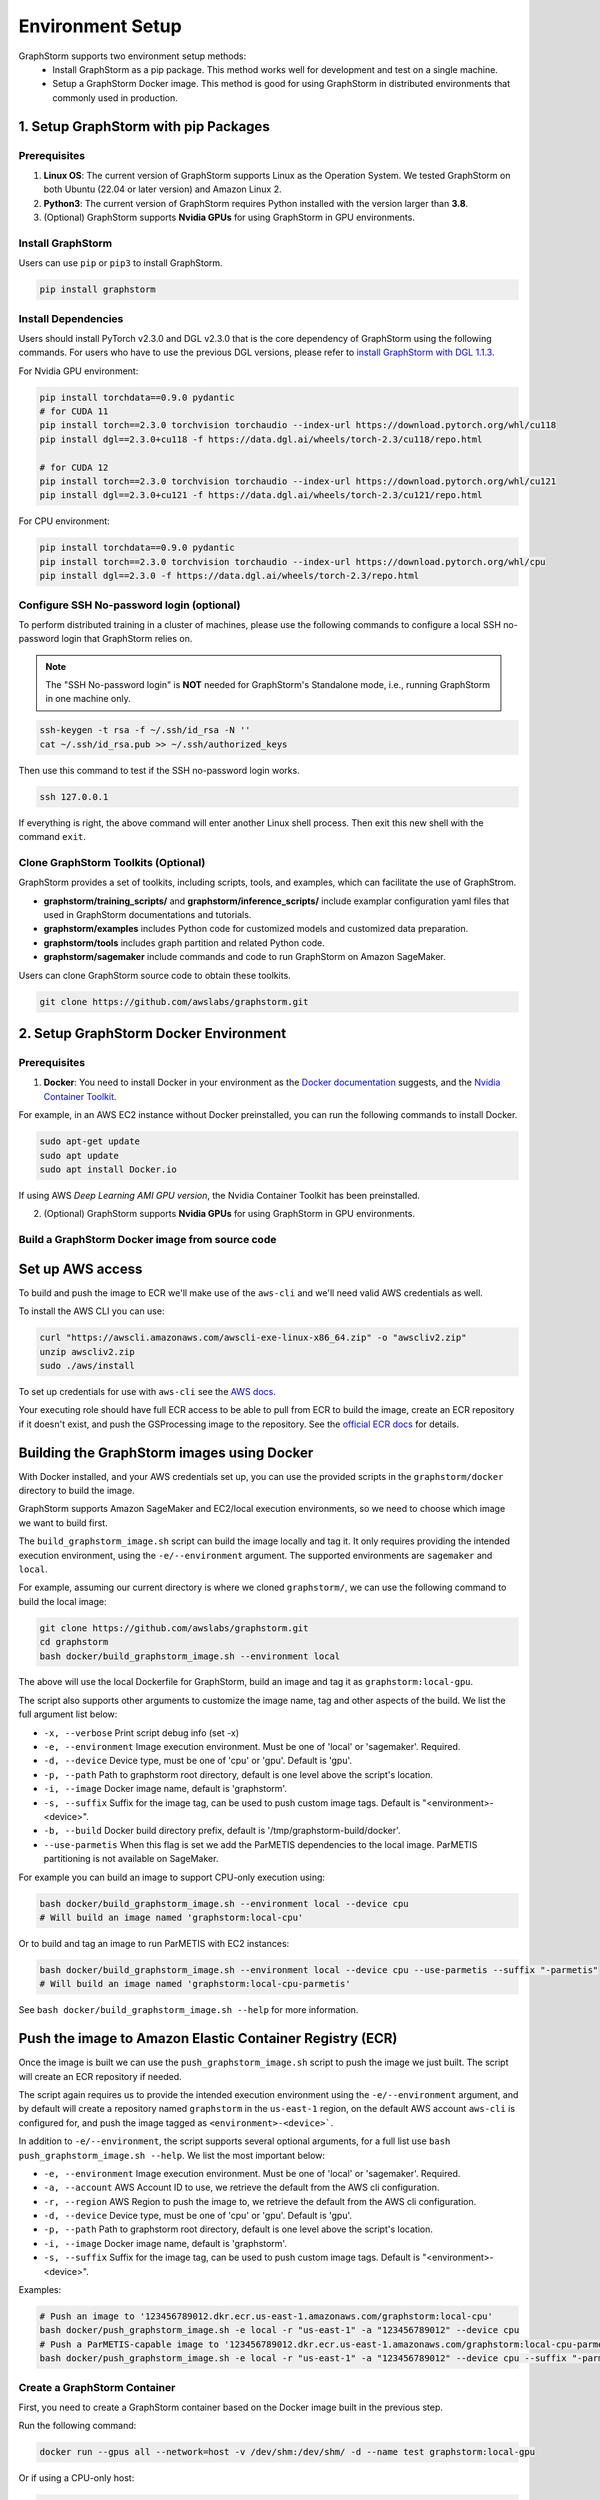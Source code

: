 .. _setup:

Environment Setup
======================
GraphStorm supports two environment setup methods:
    - Install GraphStorm as a pip package. This method works well for development and test on a single machine.
    - Setup a GraphStorm Docker image. This method is good for using GraphStorm in distributed environments that commonly used in production.

.. _setup_pip:

1. Setup GraphStorm with pip Packages
--------------------------------------
Prerequisites
...............

1. **Linux OS**: The current version of GraphStorm supports Linux as the Operation System. We tested GraphStorm on both Ubuntu (22.04 or later version) and Amazon Linux 2.

2. **Python3**: The current version of GraphStorm requires Python installed with the version larger than **3.8**.

3. (Optional) GraphStorm supports **Nvidia GPUs** for using GraphStorm in GPU environments.

Install GraphStorm
...................
Users can use ``pip`` or ``pip3`` to install GraphStorm.

.. code-block:: bash

    pip install graphstorm

Install Dependencies
.....................
Users should install PyTorch v2.3.0 and DGL v2.3.0 that is the core dependency of GraphStorm using the following commands. For users who have to use the previous DGL versions, please refer to `install GraphStorm with DGL 1.1.3 <https://graphstorm.readthedocs.io/en/v0.4/install/env-setup.html#install-graphstorm>`_.

For Nvidia GPU environment:

.. code-block:: bash

    pip install torchdata==0.9.0 pydantic
    # for CUDA 11
    pip install torch==2.3.0 torchvision torchaudio --index-url https://download.pytorch.org/whl/cu118
    pip install dgl==2.3.0+cu118 -f https://data.dgl.ai/wheels/torch-2.3/cu118/repo.html

    # for CUDA 12
    pip install torch==2.3.0 torchvision torchaudio --index-url https://download.pytorch.org/whl/cu121
    pip install dgl==2.3.0+cu121 -f https://data.dgl.ai/wheels/torch-2.3/cu121/repo.html

For CPU environment:

.. code-block:: bash

    pip install torchdata==0.9.0 pydantic
    pip install torch==2.3.0 torchvision torchaudio --index-url https://download.pytorch.org/whl/cpu
    pip install dgl==2.3.0 -f https://data.dgl.ai/wheels/torch-2.3/repo.html

Configure SSH No-password login (optional)
..........................................
To perform distributed training in a cluster of machines, please use the following commands
to configure a local SSH no-password login that GraphStorm relies on.

.. note::

    The "SSH No-password login" is **NOT** needed for GraphStorm's Standalone mode, i.e., running GraphStorm in one machine only.

.. code-block:: bash

    ssh-keygen -t rsa -f ~/.ssh/id_rsa -N ''
    cat ~/.ssh/id_rsa.pub >> ~/.ssh/authorized_keys

Then use this command to test if the SSH no-password login works.

.. code-block:: bash

    ssh 127.0.0.1

If everything is right, the above command will enter another Linux shell process. Then exit this new shell with the command ``exit``.

Clone GraphStorm Toolkits (Optional)
..........................................
GraphStorm provides a set of toolkits, including scripts, tools, and examples, which can facilitate the use of GraphStrom.

* **graphstorm/training_scripts/** and **graphstorm/inference_scripts/** include examplar configuration yaml files that used in GraphStorm documentations and tutorials.
* **graphstorm/examples** includes Python code for customized models and customized data preparation.
* **graphstorm/tools** includes graph partition and related Python code.
* **graphstorm/sagemaker** include commands and code to run GraphStorm on Amazon SageMaker.

Users can clone GraphStorm source code to obtain these toolkits.

.. code-block:: bash

    git clone https://github.com/awslabs/graphstorm.git

.. _setup_docker:

2. Setup GraphStorm Docker Environment
---------------------------------------
Prerequisites
...............

1. **Docker**: You need to install Docker in your environment as the `Docker documentation <https://docs.docker.com/get-docker/>`_ suggests, and the `Nvidia Container Toolkit <https://docs.nvidia.com/datacenter/cloud-native/container-toolkit/install-guide.html>`_.

For example, in an AWS EC2 instance without Docker preinstalled, you can run the following commands to install Docker.

.. code-block:: bash

    sudo apt-get update
    sudo apt update
    sudo apt install Docker.io

If using AWS `Deep Learning AMI GPU version`, the Nvidia Container Toolkit has been preinstalled.

2. (Optional) GraphStorm supports **Nvidia GPUs** for using GraphStorm in GPU environments.

.. _build_docker:

Build a GraphStorm Docker image from source code
.................................................

Set up AWS access
-----------------

To build and push the image to ECR we'll make use of the
``aws-cli`` and we'll need valid AWS credentials as well.

To install the AWS CLI you can use:

.. code-block:: bash

    curl "https://awscli.amazonaws.com/awscli-exe-linux-x86_64.zip" -o "awscliv2.zip"
    unzip awscliv2.zip
    sudo ./aws/install

To set up credentials for use with ``aws-cli`` see the
`AWS docs <https://docs.aws.amazon.com/cli/latest/userguide/cli-configure-files.html#cli-configure-files-examples>`_.

Your executing role should have full ECR access to be able to pull from ECR to build the image,
create an ECR repository if it doesn't exist, and push the GSProcessing image to the repository.
See the `official ECR docs <https://docs.aws.amazon.com/AmazonECR/latest/userguide/image-push-iam.html>`_ 
for details.


Building the GraphStorm images using Docker
-------------------------------------------

With Docker installed, and your AWS credentials set up,
you can use the provided scripts
in the ``graphstorm/docker`` directory to build the image.

GraphStorm supports Amazon SageMaker and EC2/local
execution environments, so we need to choose which image we want
to build first.

The ``build_graphstorm_image.sh`` script can build the image
locally and tag it. It only requires providing the intended execution environment,
using the ``-e/--environment`` argument. The supported environments
are ``sagemaker`` and ``local``.

For example, assuming our current directory is where
we cloned ``graphstorm/``, we can use
the following command to build the local image:

.. code-block:: bash

    git clone https://github.com/awslabs/graphstorm.git
    cd graphstorm
    bash docker/build_graphstorm_image.sh --environment local

The above will use the local Dockerfile for GraphStorm,
build an image and tag it as ``graphstorm:local-gpu``.

The script also supports other arguments to customize the image name,
tag and other aspects of the build. We list the full argument list below:

* ``-x, --verbose``       Print script debug info (set -x)
* ``-e, --environment``   Image execution environment. Must be one of 'local' or 'sagemaker'. Required.
* ``-d, --device``        Device type, must be one of 'cpu' or 'gpu'. Default is 'gpu'.
* ``-p, --path``          Path to graphstorm root directory, default is one level above the script's location.
* ``-i, --image``         Docker image name, default is 'graphstorm'.
* ``-s, --suffix``        Suffix for the image tag, can be used to push custom image tags. Default is "<environment>-<device>".
* ``-b, --build``         Docker build directory prefix, default is '/tmp/graphstorm-build/docker'.
* ``--use-parmetis``      When this flag is set we add the ParMETIS dependencies to the local image. ParMETIS partitioning is not available on SageMaker.

For example you can build an image to support CPU-only execution using:

.. code-block:: bash

    bash docker/build_graphstorm_image.sh --environment local --device cpu
    # Will build an image named 'graphstorm:local-cpu'

Or to build and tag an image to run ParMETIS with EC2 instances:

.. code-block:: bash

    bash docker/build_graphstorm_image.sh --environment local --device cpu --use-parmetis --suffix "-parmetis"
    # Will build an image named 'graphstorm:local-cpu-parmetis'

See ``bash docker/build_graphstorm_image.sh --help``
for more information.

Push the image to Amazon Elastic Container Registry (ECR)
-------------------------------------------------------------

Once the image is built we can use the ``push_graphstorm_image.sh`` script to push the image we just built.
The script will create an ECR repository if needed.

The script again requires us to provide the intended execution environment using
the ``-e/--environment`` argument,
and by default will create a repository named ``graphstorm`` in the ``us-east-1`` region,
on the default AWS account ``aws-cli`` is configured for,
and push the image tagged as ``<environment>-<device>```.

In addition to ``-e/--environment``, the script supports several optional arguments, for a full list use
``bash push_graphstorm_image.sh --help``. We list the most important below:

* ``-e, --environment``   Image execution environment. Must be one of 'local' or 'sagemaker'. Required.
* ``-a, --account``       AWS Account ID to use, we retrieve the default from the AWS cli configuration.
* ``-r, --region``        AWS Region to push the image to, we retrieve the default from the AWS cli configuration.
* ``-d, --device``        Device type, must be one of 'cpu' or 'gpu'. Default is 'gpu'.
* ``-p, --path``          Path to graphstorm root directory, default is one level above the script's location.
* ``-i, --image``         Docker image name, default is 'graphstorm'.
* ``-s, --suffix``        Suffix for the image tag, can be used to push custom image tags. Default is "<environment>-<device>".


Examples:

.. code-block:: bash

    # Push an image to '123456789012.dkr.ecr.us-east-1.amazonaws.com/graphstorm:local-cpu'
    bash docker/push_graphstorm_image.sh -e local -r "us-east-1" -a "123456789012" --device cpu
    # Push a ParMETIS-capable image to '123456789012.dkr.ecr.us-east-1.amazonaws.com/graphstorm:local-cpu-parmetis'
    bash docker/push_graphstorm_image.sh -e local -r "us-east-1" -a "123456789012" --device cpu --suffix "-parmetis"


Create a GraphStorm Container
..............................

First, you need to create a GraphStorm container based on the Docker image built in the previous step.

Run the following command:

.. code:: bash

    docker run --gpus all --network=host -v /dev/shm:/dev/shm/ -d --name test graphstorm:local-gpu

Or if using a CPU-only host:

.. code:: bash

    docker run --network=host -v /dev/shm:/dev/shm/ -d --name test graphstorm:local-cpu

This command will create a GraphStorm container, named ``test`` and run the container as a daemon.

Then connect to the container by running the following command:

.. code:: bash

    docker container exec -it test /bin/bash

If successful, the command prompt will change to the container's, like

.. code-block:: console

    root@<ip-address>:/#

.. note::

    If you are preparing the environment to run GraphStorm in a distributed setting, specific instruction for running a Docker image with the NFS folder is given in the :ref:`Use GraphStorm in a Distributed Cluster<distributed-cluster>`.
